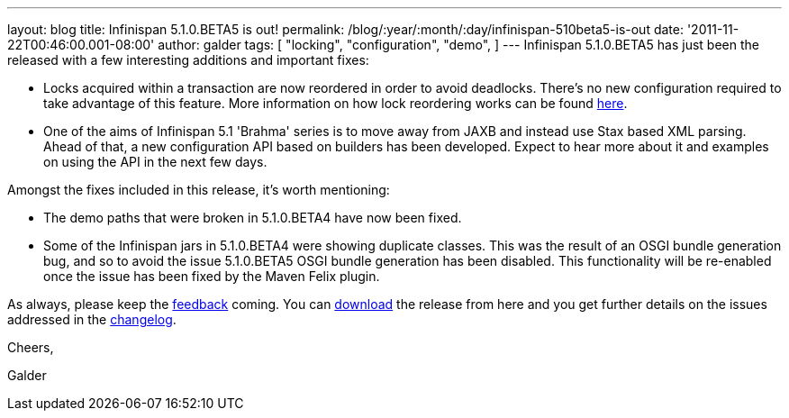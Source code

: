 ---
layout: blog
title: Infinispan 5.1.0.BETA5 is out!
permalink: /blog/:year/:month/:day/infinispan-510beta5-is-out
date: '2011-11-22T00:46:00.001-08:00'
author: galder
tags: [ "locking",
"configuration",
"demo",
]
---
Infinispan 5.1.0.BETA5 has just been the released with a few interesting
additions and important fixes:

* Locks acquired within a transaction are now reordered in order to
avoid deadlocks. There's no new configuration required to take advantage
of this feature. More information on how lock reordering works can be
found http://community.jboss.org/docs/DOC-16975[here].
* One of the aims of Infinispan 5.1 'Brahma' series is to move away from
JAXB and instead use Stax based XML parsing. Ahead of that, a new
configuration API based on builders has been developed. Expect to hear
more about it and examples on using the API in the next few days.

Amongst the fixes included in this release, it's worth mentioning:

* The demo paths that were broken in 5.1.0.BETA4 have now been fixed.
* Some of the Infinispan jars in 5.1.0.BETA4 were showing duplicate
classes. This was the result of an OSGI bundle generation bug, and so to
avoid the issue 5.1.0.BETA5 OSGI bundle generation has been disabled.
This functionality will be re-enabled once the issue has been fixed by
the Maven Felix plugin.

As always, please keep
the http://community.jboss.org/en/infinispan?view=discussions[feedback] coming.
You can http://www.jboss.org/infinispan/downloads[download] the release
from here and you get further details on the issues addressed in
the https://issues.jboss.org/secure/ReleaseNote.jspa?projectId=12310799&version=12318502[changelog].



Cheers,

Galder
